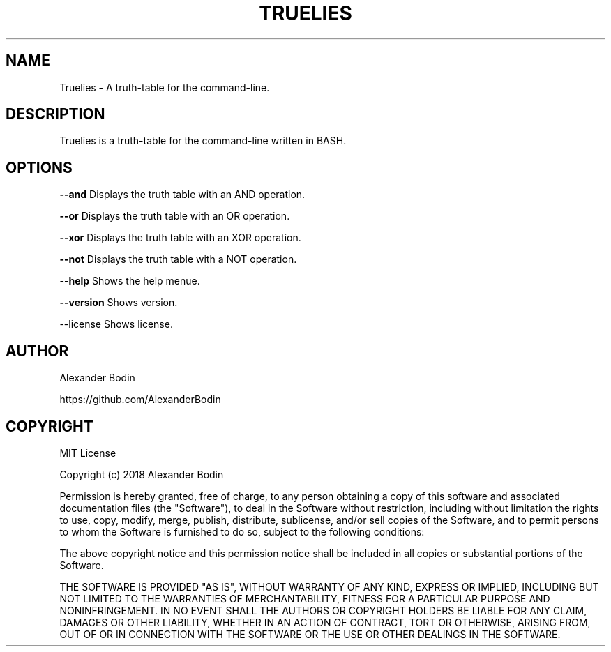 .TH TRUELIES "1" "February 2019" "Truelies 1.3" "User Commands"
.SH NAME
Truelies \- A truth-table for the command-line.
.SH DESCRIPTION
Truelies is a truth-table for the command-line written in BASH.
.SH OPTIONS
.TP
\fB\-\-and\fR Displays the truth table with an AND operation.
.PP
\fB\-\-or\fR Displays the truth table with an OR operation.
.PP
\fB\-\-xor\fR Displays the truth table with an XOR operation.
.PP
\fB\-\-not\fR Displays the truth table with a NOT operation.
.PP
\fB\-\-help\fR Shows the help menue.
.PP
\fB\-\-version\fR Shows version.
.PP
\fb\-\-license\fR Shows license.
.SH AUTHOR
Alexander Bodin
.PP
https://github.com/AlexanderBodin
.SH COPYRIGHT
MIT License

Copyright (c) 2018 Alexander Bodin

Permission is hereby granted, free of charge, to any person obtaining a copy
of this software and associated documentation files (the "Software"), to deal
in the Software without restriction, including without limitation the rights
to use, copy, modify, merge, publish, distribute, sublicense, and/or sell
copies of the Software, and to permit persons to whom the Software is
furnished to do so, subject to the following conditions:

The above copyright notice and this permission notice shall be included in all
copies or substantial portions of the Software.

THE SOFTWARE IS PROVIDED "AS IS", WITHOUT WARRANTY OF ANY KIND, EXPRESS OR
IMPLIED, INCLUDING BUT NOT LIMITED TO THE WARRANTIES OF MERCHANTABILITY,
FITNESS FOR A PARTICULAR PURPOSE AND NONINFRINGEMENT. IN NO EVENT SHALL THE
AUTHORS OR COPYRIGHT HOLDERS BE LIABLE FOR ANY CLAIM, DAMAGES OR OTHER
LIABILITY, WHETHER IN AN ACTION OF CONTRACT, TORT OR OTHERWISE, ARISING FROM,
OUT OF OR IN CONNECTION WITH THE SOFTWARE OR THE USE OR OTHER DEALINGS IN THE
SOFTWARE.

